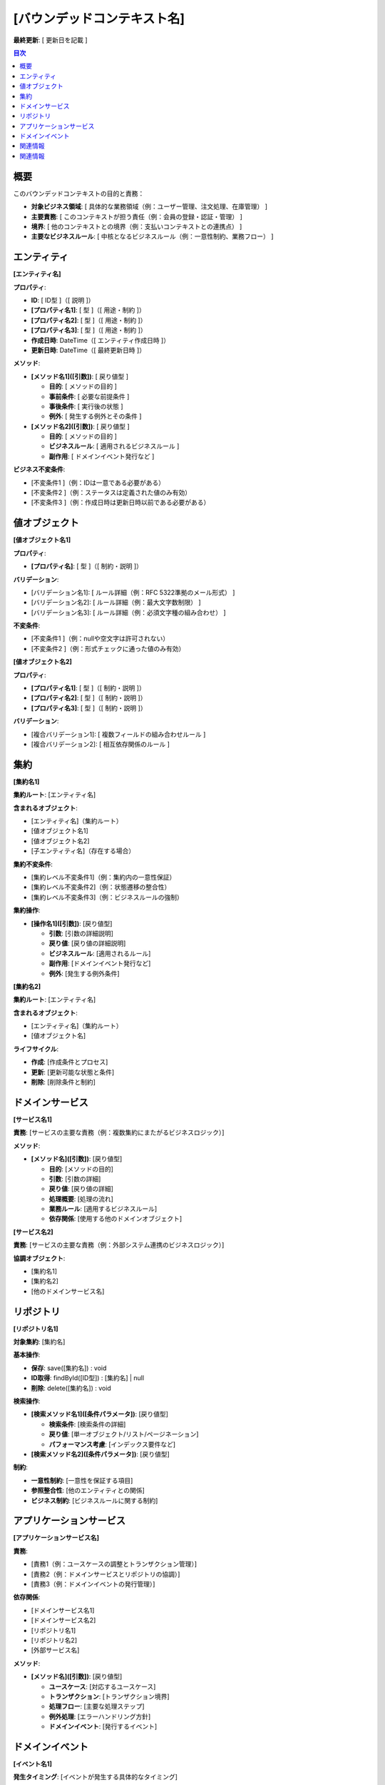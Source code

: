 [バウンデッドコンテキスト名]
==============================================

**最終更新**: [ 更新日を記載 ]

.. contents:: 目次
   :depth: 2
   :local:

概要
--------------------------------------------
このバウンデッドコンテキストの目的と責務：

- **対象ビジネス領域**: [ 具体的な業務領域（例：ユーザー管理、注文処理、在庫管理） ]
- **主要責務**: [ このコンテキストが担う責任（例：会員の登録・認証・管理） ]
- **境界**: [ 他のコンテキストとの境界（例：支払いコンテキストとの連携点） ]
- **主要なビジネスルール**: [ 中核となるビジネスルール（例：一意性制約、業務フロー） ]

エンティティ
--------------------------------------------

**[エンティティ名]**

**プロパティ**:

- **ID**: [ ID型 ]（[ 説明 ]）
- **[プロパティ名1]**: [ 型 ]（[ 用途・制約 ]）
- **[プロパティ名2]**: [ 型 ]（[ 用途・制約 ]）
- **[プロパティ名3]**: [ 型 ]（[ 用途・制約 ]）
- **作成日時**: DateTime（[ エンティティ作成日時 ]）
- **更新日時**: DateTime（[ 最終更新日時 ]）

**メソッド**:

- **[メソッド名1]([引数])**: [ 戻り値型 ]
  
  - **目的**: [ メソッドの目的 ]
  - **事前条件**: [ 必要な前提条件 ]
  - **事後条件**: [ 実行後の状態 ]
  - **例外**: [ 発生する例外とその条件 ]

- **[メソッド名2]([引数])**: [ 戻り値型 ]

  - **目的**: [ メソッドの目的 ]
  - **ビジネスルール**: [ 適用されるビジネスルール ]
  - **副作用**: [ ドメインイベント発行など ]

**ビジネス不変条件**:

- [不変条件1 ]（例：IDは一意である必要がある）
- [不変条件2 ]（例：ステータスは定義された値のみ有効）
- [不変条件3 ]（例：作成日時は更新日時以前である必要がある）

値オブジェクト
--------------------------------------------

**[値オブジェクト名1]**

**プロパティ**:

- **[プロパティ名]**: [ 型 ]（[ 制約・説明 ]）

**バリデーション**:

- [バリデーション名1]: [ ルール詳細（例：RFC 5322準拠のメール形式） ]
- [バリデーション名2]: [ ルール詳細（例：最大文字数制限） ]
- [バリデーション名3]: [ ルール詳細（例：必須文字種の組み合わせ） ]

**不変条件**:

- [不変条件1 ]（例：nullや空文字は許可されない）
- [不変条件2 ]（例：形式チェックに通った値のみ有効）

**[値オブジェクト名2]**

**プロパティ**:

- **[プロパティ名1]**: [ 型 ]（[ 制約・説明 ]）
- **[プロパティ名2]**: [ 型 ]（[ 制約・説明 ]）
- **[プロパティ名3]**: [ 型 ]（[ 制約・説明 ]）

**バリデーション**:

- [複合バリデーション1]: [ 複数フィールドの組み合わせルール ]
- [複合バリデーション2]: [ 相互依存関係のルール ]

集約
--------------------------------------------

**[集約名1]**

**集約ルート**: [エンティティ名]

**含まれるオブジェクト**:

- [エンティティ名]（集約ルート）
- [値オブジェクト名1]
- [値オブジェクト名2]
- [子エンティティ名]（存在する場合）

**集約不変条件**:

- [集約レベル不変条件1]（例：集約内の一意性保証）
- [集約レベル不変条件2]（例：状態遷移の整合性）
- [集約レベル不変条件3]（例：ビジネスルールの強制）

**集約操作**:

- **[操作名1]([引数])**: [戻り値型]
  
  - **引数**: [引数の詳細説明]
  - **戻り値**: [戻り値の詳細説明]
  - **ビジネスルール**: [適用されるルール]
  - **副作用**: [ドメインイベント発行など]
  - **例外**: [発生する例外条件]

**[集約名2]**

**集約ルート**: [エンティティ名]

**含まれるオブジェクト**:

- [エンティティ名]（集約ルート）
- [値オブジェクト名]

**ライフサイクル**:

- **作成**: [作成条件とプロセス]
- **更新**: [更新可能な状態と条件]
- **削除**: [削除条件と制約]

ドメインサービス
--------------------------------------------

**[サービス名1]**

**責務**: [サービスの主要な責務（例：複数集約にまたがるビジネスロジック）]

**メソッド**:

- **[メソッド名]([引数])**: [戻り値型]
  
  - **目的**: [メソッドの目的]
  - **引数**: [引数の詳細]
  - **戻り値**: [戻り値の詳細]
  - **処理概要**: [処理の流れ]
  - **業務ルール**: [適用するビジネスルール]
  - **依存関係**: [使用する他のドメインオブジェクト]

**[サービス名2]**

**責務**: [サービスの主要な責務（例：外部システム連携のビジネスロジック）]

**協調オブジェクト**:

- [集約名1]
- [集約名2]
- [他のドメインサービス名]

リポジトリ
--------------------------------------------

**[リポジトリ名1]**

**対象集約**: [集約名]

**基本操作**:

- **保存**: save([集約名]) : void
- **ID取得**: findById([ID型]) : [集約名] | null  
- **削除**: delete([集約名]) : void

**検索操作**:

- **[検索メソッド名1]([条件パラメータ])**: [戻り値型]
  
  - **検索条件**: [検索条件の詳細]
  - **戻り値**: [単一オブジェクト/リスト/ページネーション]
  - **パフォーマンス考慮**: [インデックス要件など]

- **[検索メソッド名2]([条件パラメータ])**: [戻り値型]

**制約**:

- **一意性制約**: [一意性を保証する項目]
- **参照整合性**: [他のエンティティとの関係]
- **ビジネス制約**: [ビジネスルールに関する制約]

アプリケーションサービス
--------------------------------------------

**[アプリケーションサービス名]**

**責務**:

- [責務1（例：ユースケースの調整とトランザクション管理）]
- [責務2（例：ドメインサービスとリポジトリの協調）]
- [責務3（例：ドメインイベントの発行管理）]

**依存関係**:

- [ドメインサービス名1]
- [ドメインサービス名2]
- [リポジトリ名1]
- [リポジトリ名2]
- [外部サービス名]

**メソッド**:

- **[メソッド名]([引数])**: [戻り値型]
  
  - **ユースケース**: [対応するユースケース]
  - **トランザクション**: [トランザクション境界]
  - **処理フロー**: [主要な処理ステップ]
  - **例外処理**: [エラーハンドリング方針]
  - **ドメインイベント**: [発行するイベント]

ドメインイベント
--------------------------------------------

**[イベント名1]**

**発生タイミング**: [イベントが発生する具体的なタイミング]

**イベントデータ**:

- **[データ名1]**: [型]（[データの説明]）
- **[データ名2]**: [型]（[データの説明]）
- **発生日時**: DateTime（イベント発生日時）
- **集約ID**: [ID型]（関連する集約の識別子）

**処理対象**:

- [処理システム/コンテキスト名1]: [処理内容]
- [処理システム/コンテキスト名2]: [処理内容]

**[イベント名2]**

**発生条件**: [より具体的な発生条件]

**統合パターン**: [他のバウンデッドコンテキストとの統合方法]

関連情報
--------------------------------------------

**関連ユースケース**:

- :doc:`../usecase/[関連ユースケース名1]`
- :doc:`../usecase/[関連ユースケース名2]`

**関連データベース設計**:

- :doc:`../database/[関連テーブル名1]`
- :doc:`../database/[関連テーブル名2]`

**関連ドメインモデル**:

- :doc:`../domain_model` の [関連エンティティ名]セクション

関連情報
--------------------------------------------

**関連ユースケース**:

- :doc:`../usecase/[関連ユースケース名1]`
- :doc:`../usecase/[関連ユースケース名2]`

**関連データベース設計**:

- :doc:`../database/[関連テーブル名1]`
- :doc:`../database/[関連テーブル名2]`

**関連ドメインモデル**:

- :doc:`../domain_model` の [関連エンティティ名]セクション 